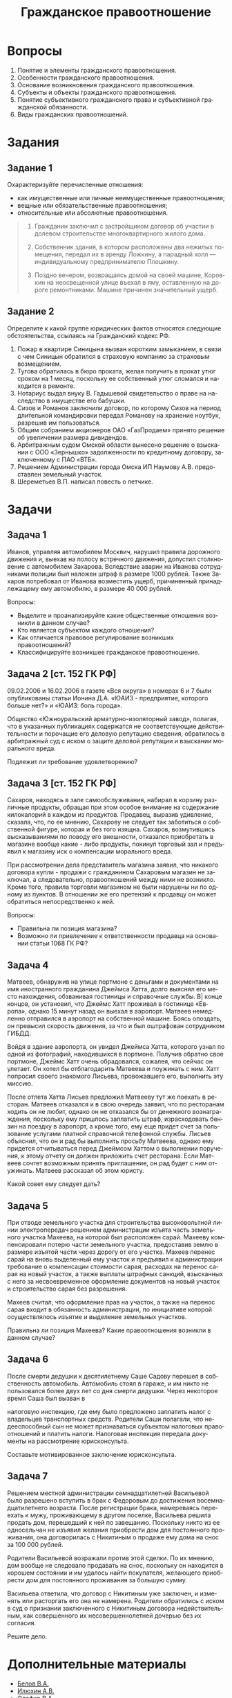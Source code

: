#+title: Гражданское правоотношение

#+options: toc:nil num:nil date:nil ':t
#+language: ru

#+latex_compiler: pdflatex
#+latex_class: article
#+latex_class_options: [a4paper,oneside,12pt]

* Вопросы
1. Понятие и элементы гражданского правоотношения.
2. Особенности гражданского правоотношения.
3. Основание возникновения гражданского правоотношения.
4. Субъекты и объекты гражданского правоотношения.
5. Понятие субъективного гражданского права и субъективной гражданской
   обязанности.
6. Виды гражданских правоотношений.

* Задания
** Задание 1
Охарактеризуйте перечисленные отношения:

- как имущественные или личные неимущественные правоотношения;
- вещные или обязательственные правоотношения;
- относительные или абсолютные правоотношения.

#+BEGIN_QUOTE
1. Гражданин заключил с застройщиком договор об участии в долевом
   строительстве многоквартирного жилого дома.

2. Собственник здания, в котором расположены два нежилых помещения, передал их
   в аренду Ложкину, а парадный холл — индивидуальному предпринимателю
   Плошкину.
3. Поздно вечером, возвращаясь домой на своей машине, Коровкин на неосвещенной
   улице въехал в яму, оставленную на дороге ремонтниками. Машине причинен
   значительный ущерб.
#+END_QUOTE

** Задание 2
Определите к какой группе юридических фактов относятся следующие обстоятельства,
ссылаясь на Гражданский кодекс РФ.

1. Пожар в квартире Синицына вызван коротким замыканием, в связи с чем Синицын
   обратился в страховую компанию за страховым возмещением.
2. Тугова обратилась в бюро проката, желая получить в прокат утюг сроком на 1
   месяц, поскольку ее собственный утюг сломался и находится в ремонте.
3. Нотариус выдал внуку В. Гадышевой свидетельство о праве на наследство в
   имуществе его бабушки.
4. Сизов и Романов заключили договор, по которому Сизов на период длительной
   командировки передал Романову на хранение ноутбук, разрешив им пользоваться.
5. Общим собранием акционеров ОАО «ГазПродаем» принято решение об увеличении
   размера дивидендов.
6. Арбитражным судом Омской области вынесено решение о взыскании с ООО
   «Зернышко» задолженности по кредитному договору, заключенному с ПАО «ВТБ».
7. Решением Администрации города Омска ИП Наумову А.В. предоставлен земельный
   участок.
8. Шереметьев В.П. написал повесть о летчике.

* Задачи
** Задача 1
Иванов, управляя автомобилем Москвич, нарушил правила дорожного движения и,
выехав на полосу встречного движения, допустил столкновение с автомобилем
Захарова. Вследствие аварии на Иванова сотрудниками полиции был наложен штраф в
размере 1000 рублей. Также Захаров потребовал от Иванова возместить ущерб,
причиненный принадлежащему ему автомобилю, в размере 40 000 рублей.

Вопросы:

- Выделите и проанализируйте какие общественные отношения возникли в данном
  случае?
- Кто является субъектом каждого отношения?
- Как отличается правовое регулирование возникших правоотношений?
- Классифицируйте возникшее гражданское правоотношение.

** Задача 2 [ст. 152 ГК РФ]
09.02.2006 и 16.02.2006 в газете «Вся округа» в номерах 6 и 7 были опубликованы
статьи Ионина Д.А. «ЮАИЗ - предприятие, которого больше нет?» и «ЮАИЗ: боль
города».

Общество «Южноуральский арматурно-изоляторный завод», полагая, что в указанных
публикациях содержатся не соответствующие действительности и порочащие его
деловую репутацию сведения, обратилось в арбитражный суд с иском о защите
деловой репутации и взыскании морального вреда.

Подлежит ли требование удовлетворению?

** Задача 3 [ст. 152 ГК РФ]
Сахаров, находясь в зале самообслуживания, набирал в корзину различные продукты,
обращая при этом особое внимание на содержание килокалорий в каждом из
продуктов. Продавец, выразив удивление, сказала, что, по ее мнению, Сахарову не
следует так заботиться о собственной фигуре, которая и без того изящна. Сахаров,
возмутившись высказываниями по поводу его внешности, отказался приобретать в
магазине вообще какие - либо продукты, покинул торговый зал и предъявил к
магазину иск о компенсации морального вреда.

При рассмотрении дела представитель магазина заявил, что никакого договора
купли - продажи с гражданином Сахаровым магазин не заключал, а следовательно,
правоотношений между ними не возникло. Кроме того, правила торговли магазином не
были нарушены ни по одному из пунктов. В отношении же его претензий к продавцу
он может обратиться непосредственно к ней.

Вопросы:

- Правильна ли позиция магазина?
- Возможно ли привлечение к ответственности продавца на основании статьи 1068 ГК
  РФ?

** Задача 4
Матвеев, обнаружив на улице портмоне с деньгами и документами на имя
иностранного гражданина Джеймса Хатта, долго выяснял его место нахождения,
обзванивая гостиницы и справочные службы. В| конце концов, он установил, что
Джеймс Хатт проживал в гостинице «Европа», однако 15 минут назад он выехал в
аэропорт. Матвеев немедленно отправился в аэропорт на собственной машине. Боясь
опоздать, он превысил скорость движения, за что и был оштрафован сотрудником
ГИБДД.

Войдя в здание аэропорта, он увидел Джеймса Хатта, которого узнал по одной из
фотографий, находившихся в портмоне. Получив обратно свое портмоне, Джеймс Хатт
очень обрадовался, сожалея, что сейчас он улетает. Он хотел бы отблагодарить
Матвеева и поужинать с ним. Хатт попросил своего знакомого Лисьева, провожавшего
его, выполнить эту миссию.

После отлета Хатта Лисьев предложил Матвееву тут же поехать в ресторан. Матвеев
отказался и в свою очередь заявил, что по ресторанам ходить он не любит, однако
он не отказался бы от денежного вознаграждения, поскольку ему пришлось заплатить
штраф, израсходовать бензин на поездку в аэропорт, а кроме того, ему еще придет
счет за пользование услугами платной справочной телефонной службы. Лисьев
объяснил, что он и рад бы выполнить просьбу Матвеева, однако ему придется
отчитываться перед Джеймсом Хаттом о выполнении поручения, к этому отчету он
должен приложить счет ресторана. Если Матвеев сочтет возможным принять
приглашение, он рад будет с ним отужинать. Матвеев рассказал об этом юристу.

Какой совет ему следует дать?

** Задача 5
При отводе земельного участка для строительства высоковольтной линии
электропередач решением администрации изъята часть земельного участка Махеева,
на которой был расположен сарай. Махееву компенсировали потерю части земельного
участка, предоставив землю в размере изъятой части через дорогу от его участка.
Махеев перенес сарай на вновь выделенный ему участок и предъявил к администрации
требование о компенсации стоимости сарая, расходах на перенос сарая на новый
участок, а также выплаты штрафных санкций, взысканных с него за несвоевременное
оформление документов на новый участок и строительство сарая без разрешения.

Махеев считал, что оформление прав на участок, а также на перенос сарая входит в
обязанность администрации, по инициативе которой осуществлялось изъятие и
выделение земельных участков.

Правильна ли позиция Махеева? Какие правоотношения возникли в данном случае?

** Задача 6
После смерти дедушки к десятилетнему Саше Садову перешел в собственность
автомобиль. Автомобиль стоял в гараже, и им никто не пользовался более двух лет
со дня смерти дедушки. Через некоторое время Саша был вызван в

налоговую инспекцию, где ему было предложено заплатить налог с владельцев
транспортных средств. Родители Саши полагали, что недееспособный сын не может
признаваться субъектом налоговых правоотношений и платить налоги. Налоговая
инспекция передала документы на рассмотрение юрисконсульта.

Составьте мотивированное заключение юрисконсульта.

** Задача 7
Решением местной администрации семнадцатилетней Васильевой было разрешено
вступить в брак с Федоровым до достижения восемнадцатилетнего возраста. После
регистрации брака, намереваясь переехать к мужу, проживающему в другом поселке,
Васильева решила продать дом, перешедший к ней по завещанию. Поскольку никто из
ее односельчан не изъявил желания приобрести дом для постоянного проживания, она
договорилась с Никитиным о продаже ему дома на снос за 100 000 рублей.

Родители Васильевой возражали против этой сделки. По их мнению, дом вообще не
следовало продавать на снос, поскольку он находится в хорошем состоянии и им
удалось найти покупателя, желающего приобрести дом для постоянного проживания за
большую сумму.

Васильева ответила, что договор с Никитиным уже заключен, и изменять или
расторгать его она не намерена. Родители обратились с иском в суд о признании
заключенного с Никитиным договора недействительным, как совершенного их
несовершеннолетней дочерью без их согласия.

Решите дело.

* Дополнительные материалы
- [[http://notmasters.tk/gpo/Belov_Sootnoshenie_S_Drugimi_Otralsyami_Prava.docx][Белов В.А.]]
- [[http://notmasters.tk/gpo/Ilyukhin_A_V.doc][Илюхин А.В.]]
- [[http://notmasters.tk/gpo/Olefir_V_a.doc][Олефир В.А.]]
